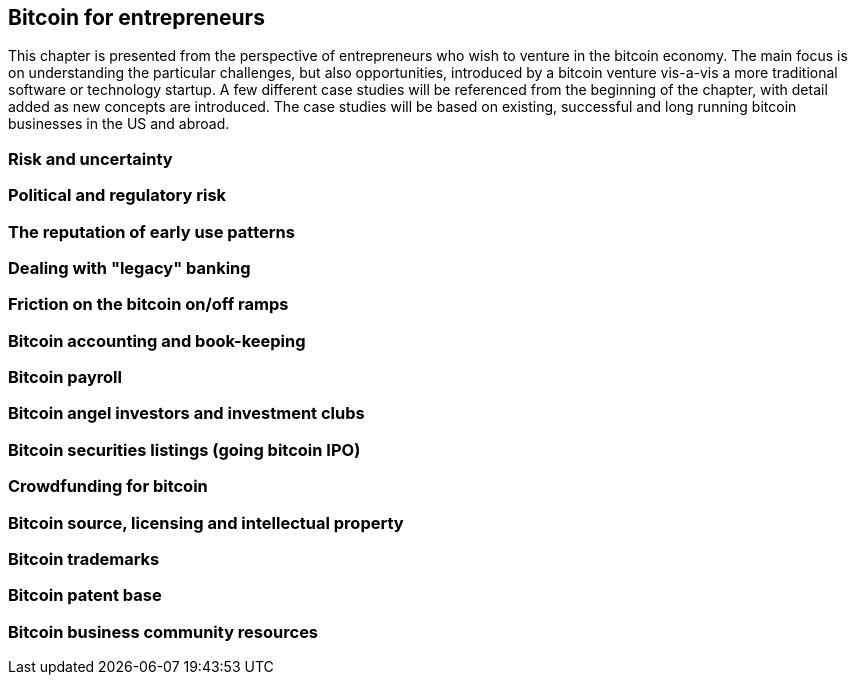 [[ch05_entrepreneurs]]
== Bitcoin for entrepreneurs

This chapter is presented from the perspective of entrepreneurs who wish to venture in the bitcoin economy. The main focus is on understanding the particular challenges, but also opportunities, introduced by a bitcoin venture vis-a-vis a more traditional software or technology startup. A few different case studies will be referenced from the beginning of the chapter, with detail added as new concepts are introduced. The case studies will be based on existing, successful and long running bitcoin businesses in the US and abroad. 

=== Risk and uncertainty
=== Political and regulatory risk
=== The reputation of early use patterns
=== Dealing with "legacy" banking
=== Friction on the bitcoin on/off ramps
=== Bitcoin accounting and book-keeping
=== Bitcoin payroll
=== Bitcoin angel investors and investment clubs
=== Bitcoin securities listings (going bitcoin IPO)
=== Crowdfunding for bitcoin
=== Bitcoin source, licensing and intellectual property
=== Bitcoin trademarks
=== Bitcoin patent base
=== Bitcoin business community resources

